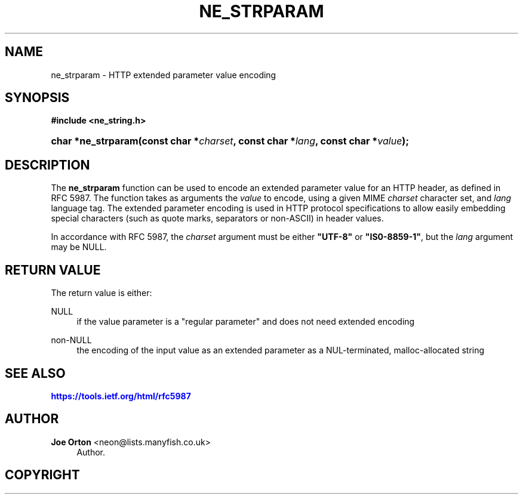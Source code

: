 '\" t
.\"     Title: ne_strparam
.\"    Author: 
.\" Generator: DocBook XSL Stylesheets vsnapshot <http://docbook.sf.net/>
.\"      Date: 11 September 2022
.\"    Manual: neon API reference
.\"    Source: neon 0.32.4
.\"  Language: English
.\"
.TH "NE_STRPARAM" "3" "11 September 2022" "neon 0.32.4" "neon API reference"
.\" -----------------------------------------------------------------
.\" * Define some portability stuff
.\" -----------------------------------------------------------------
.\" ~~~~~~~~~~~~~~~~~~~~~~~~~~~~~~~~~~~~~~~~~~~~~~~~~~~~~~~~~~~~~~~~~
.\" http://bugs.debian.org/507673
.\" http://lists.gnu.org/archive/html/groff/2009-02/msg00013.html
.\" ~~~~~~~~~~~~~~~~~~~~~~~~~~~~~~~~~~~~~~~~~~~~~~~~~~~~~~~~~~~~~~~~~
.ie \n(.g .ds Aq \(aq
.el       .ds Aq '
.\" -----------------------------------------------------------------
.\" * set default formatting
.\" -----------------------------------------------------------------
.\" disable hyphenation
.nh
.\" disable justification (adjust text to left margin only)
.ad l
.\" -----------------------------------------------------------------
.\" * MAIN CONTENT STARTS HERE *
.\" -----------------------------------------------------------------
.SH "NAME"
ne_strparam \- HTTP extended parameter value encoding
.SH "SYNOPSIS"
.sp
.ft B
.nf
#include <ne_string\&.h>
.fi
.ft
.HP \w'char\ *ne_strparam('u
.BI "char *ne_strparam(const\ char\ *" "charset" ", const\ char\ *" "lang" ", const\ char\ *" "value" ");"
.SH "DESCRIPTION"
.PP
The
\fBne_strparam\fR
function can be used to encode an extended parameter value for an HTTP header, as defined in RFC 5987\&. The function takes as arguments the
\fIvalue\fR
to encode, using a given MIME
\fIcharset\fR
character set, and
\fIlang\fR
language tag\&. The extended parameter encoding is used in HTTP protocol specifications to allow easily embedding special characters (such as quote marks, separators or non\-ASCII) in header values\&.
.PP
In accordance with RFC 5987, the
\fIcharset\fR
argument must be either
\fB"UTF\-8"\fR
or
\fB"IS0\-8859\-1"\fR, but the
\fIlang\fR
argument may be
NULL\&.
.SH "RETURN VALUE"
.PP
The return value is either:
.PP
NULL
.RS 4
if the value parameter is a "regular parameter" and does not need extended encoding
.RE
.PP
non\-NULL
.RS 4
the encoding of the input value as an extended parameter as a NUL\-terminated, malloc\-allocated string
.RE
.SH "SEE ALSO"
.PP
\m[blue]\fB\%https://tools.ietf.org/html/rfc5987\fR\m[]
.SH "AUTHOR"
.PP
\fBJoe Orton\fR <\&neon@lists.manyfish.co.uk\&>
.RS 4
Author.
.RE
.SH "COPYRIGHT"
.br
